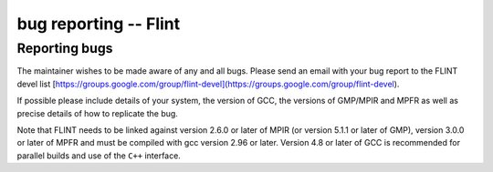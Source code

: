 .. _bug_reporting:

**bug reporting** -- Flint
===============================================================================

Reporting bugs
-------------------------------------------------------------------------------

The maintainer wishes to be made aware of any and all bugs.  Please send an
email with your bug report to the FLINT devel list
[https://groups.google.com/group/flint-devel](https://groups.google.com/group/flint-devel).

If possible please include details of your system, the version of GCC, the
versions of GMP/MPIR and MPFR as well as precise details of how to replicate
the bug.

Note that FLINT needs to be linked against version 2.6.0 or later of MPIR
(or version 5.1.1 or later of GMP), version 3.0.0 or later of MPFR and
must be compiled with gcc version 2.96 or later. Version 4.8 or later of GCC
is recommended for parallel builds and use of the ``C++`` interface.





